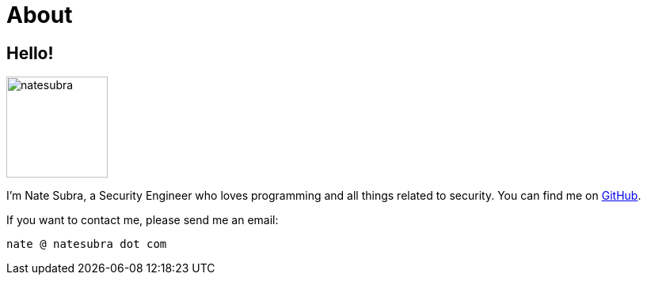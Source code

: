 = About
:layout: default
:page-permalink: /about/

== Hello!

image:https://github.com/natesubra.png[role=about-ava,width=128] 

I'm Nate Subra, a Security Engineer who loves programming and all things related to security.
You can find me on https://github.com/natesubra[GitHub].

If you want to contact me, please send me an email: 

`nate @ natesubra dot com`
